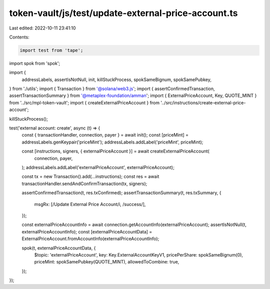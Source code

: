 token-vault/js/test/update-external-price-account.ts
====================================================

Last edited: 2022-10-11 23:41:10

Contents:

.. code-block:: ts

    import test from 'tape';
import spok from 'spok';

import {
  addressLabels,
  assertIsNotNull,
  init,
  killStuckProcess,
  spokSameBignum,
  spokSamePubkey,
} from './utils';
import { Transaction } from '@solana/web3.js';
import { assertConfirmedTransaction, assertTransactionSummary } from '@metaplex-foundation/amman';
import { ExternalPriceAccount, Key, QUOTE_MINT } from '../src/mpl-token-vault';
import { createExternalPriceAccount } from '../src/instructions/create-external-price-account';

killStuckProcess();

test('external account: create', async (t) => {
  const { transactionHandler, connection, payer } = await init();
  const [priceMint] = addressLabels.genKeypair('priceMint');
  addressLabels.addLabel('priceMint', priceMint);

  const [instructions, signers, { externalPriceAccount }] = await createExternalPriceAccount(
    connection,
    payer,
  );
  addressLabels.addLabel('externalPriceAccount', externalPriceAccount);

  const tx = new Transaction().add(...instructions);
  const res = await transactionHandler.sendAndConfirmTransaction(tx, signers);

  assertConfirmedTransaction(t, res.txConfirmed);
  assertTransactionSummary(t, res.txSummary, {
    msgRx: [/Update External Price Account/i, /success/],
  });

  const externalPriceAccountInfo = await connection.getAccountInfo(externalPriceAccount);
  assertIsNotNull(t, externalPriceAccountInfo);
  const [externalPriceAccountData] = ExternalPriceAccount.fromAccountInfo(externalPriceAccountInfo);

  spok(t, externalPriceAccountData, {
    $topic: 'externalPriceAccount',
    key: Key.ExternalAccountKeyV1,
    pricePerShare: spokSameBignum(0),
    priceMint: spokSamePubkey(QUOTE_MINT),
    allowedToCombine: true,
  });
});


